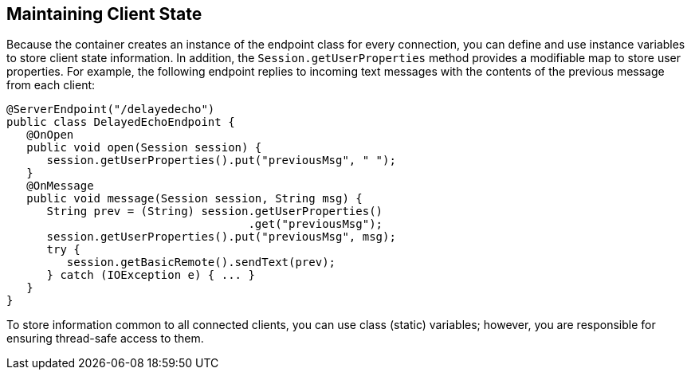 == Maintaining Client State

Because the container creates an instance of the endpoint class for every connection, you can define and use instance variables to store client state information.
In addition, the `Session.getUserProperties` method provides a modifiable map to store user properties.
For example, the following endpoint replies to incoming text messages with the contents of the previous message from each client:

[source,java]
----
@ServerEndpoint("/delayedecho")
public class DelayedEchoEndpoint {
   @OnOpen
   public void open(Session session) {
      session.getUserProperties().put("previousMsg", " ");
   }
   @OnMessage
   public void message(Session session, String msg) {
      String prev = (String) session.getUserProperties()
                                    .get("previousMsg");
      session.getUserProperties().put("previousMsg", msg);
      try {
         session.getBasicRemote().sendText(prev);
      } catch (IOException e) { ... }
   }
}
----

To store information common to all connected clients, you can use class (static) variables; however, you are responsible for ensuring thread-safe access to them.
